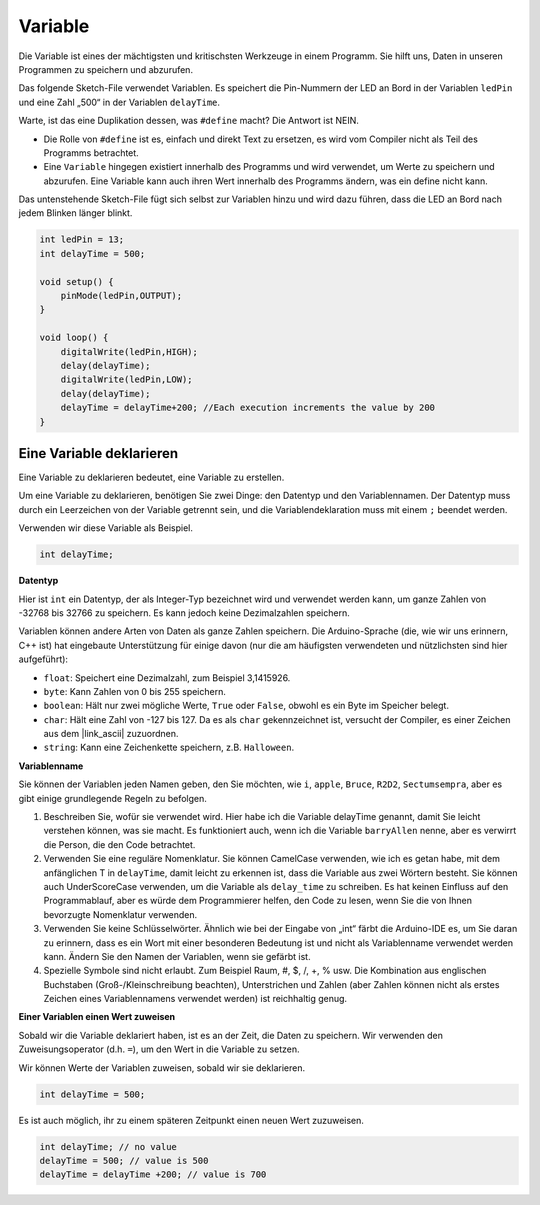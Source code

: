 Variable
========

Die Variable ist eines der mächtigsten und kritischsten Werkzeuge in einem Programm. Sie hilft uns, Daten in unseren Programmen zu speichern und abzurufen.

Das folgende Sketch-File verwendet Variablen. Es speichert die Pin-Nummern der LED an Bord in der Variablen ``ledPin`` und eine Zahl „500“ in der Variablen ``delayTime``.

.. code-block:: C
    :emphasize-lines: 1,2

    int ledPin = 13;
    int delayTime = 500;

    void setup() {
        pinMode(ledPin,OUTPUT); 
    }

    void loop() {
        digitalWrite(ledPin,HIGH); 
        delay(delayTime); 
        digitalWrite(ledPin,LOW); 
        delay(delayTime);
    }

Warte, ist das eine Duplikation dessen, was ``#define`` macht? Die Antwort ist NEIN.

* Die Rolle von ``#define`` ist es, einfach und direkt Text zu ersetzen, es wird vom Compiler nicht als Teil des Programms betrachtet. 
* Eine ``Variable`` hingegen existiert innerhalb des Programms und wird verwendet, um Werte zu speichern und abzurufen. Eine Variable kann auch ihren Wert innerhalb des Programms ändern, was ein define nicht kann.

Das untenstehende Sketch-File fügt sich selbst zur Variablen hinzu und wird dazu führen, dass die LED an Bord nach jedem Blinken länger blinkt.

.. code-block:: C

    int ledPin = 13;
    int delayTime = 500;

    void setup() {
        pinMode(ledPin,OUTPUT); 
    }

    void loop() {
        digitalWrite(ledPin,HIGH); 
        delay(delayTime); 
        digitalWrite(ledPin,LOW); 
        delay(delayTime);
        delayTime = delayTime+200; //Each execution increments the value by 200
    }

Eine Variable deklarieren
-----------------------------

Eine Variable zu deklarieren bedeutet, eine Variable zu erstellen. 

Um eine Variable zu deklarieren, benötigen Sie zwei Dinge: den Datentyp und den Variablennamen. Der Datentyp muss durch ein Leerzeichen von der Variable getrennt sein, und die Variablendeklaration muss mit einem ``;`` beendet werden.

Verwenden wir diese Variable als Beispiel.

.. code-block:: C

    int delayTime;

**Datentyp**

Hier ist ``int`` ein Datentyp, der als Integer-Typ bezeichnet wird und verwendet werden kann, um ganze Zahlen von -32768 bis 32766 zu speichern. Es kann jedoch keine Dezimalzahlen speichern.

Variablen können andere Arten von Daten als ganze Zahlen speichern. Die Arduino-Sprache (die, wie wir uns erinnern, C++ ist) hat eingebaute Unterstützung für einige davon (nur die am häufigsten verwendeten und nützlichsten sind hier aufgeführt):

* ``float``: Speichert eine Dezimalzahl, zum Beispiel 3,1415926.
* ``byte``: Kann Zahlen von 0 bis 255 speichern.
* ``boolean``: Hält nur zwei mögliche Werte, ``True`` oder ``False``, obwohl es ein Byte im Speicher belegt.
* ``char``: Hält eine Zahl von -127 bis 127. Da es als ``char`` gekennzeichnet ist, versucht der Compiler, es einer Zeichen aus dem |link_ascii| zuzuordnen.
* ``string``: Kann eine Zeichenkette speichern, z.B. ``Halloween``.


**Variablenname**


Sie können der Variablen jeden Namen geben, den Sie möchten, wie ``i``, ``apple``, ``Bruce``, ``R2D2``, ``Sectumsempra``, aber es gibt einige grundlegende Regeln zu befolgen.

1. Beschreiben Sie, wofür sie verwendet wird. Hier habe ich die Variable delayTime genannt, damit Sie leicht verstehen können, was sie macht. Es funktioniert auch, wenn ich die Variable ``barryAllen`` nenne, aber es verwirrt die Person, die den Code betrachtet.

2. Verwenden Sie eine reguläre Nomenklatur. Sie können CamelCase verwenden, wie ich es getan habe, mit dem anfänglichen T in ``delayTime``, damit leicht zu erkennen ist, dass die Variable aus zwei Wörtern besteht. Sie können auch UnderScoreCase verwenden, um die Variable als ``delay_time`` zu schreiben. Es hat keinen Einfluss auf den Programmablauf, aber es würde dem Programmierer helfen, den Code zu lesen, wenn Sie die von Ihnen bevorzugte Nomenklatur verwenden.

3. Verwenden Sie keine Schlüsselwörter. Ähnlich wie bei der Eingabe von „int“ färbt die Arduino-IDE es, um Sie daran zu erinnern, dass es ein Wort mit einer besonderen Bedeutung ist und nicht als Variablenname verwendet werden kann. Ändern Sie den Namen der Variablen, wenn sie gefärbt ist.

4. Spezielle Symbole sind nicht erlaubt. Zum Beispiel Raum, #, $, /, +, % usw. Die Kombination aus englischen Buchstaben (Groß-/Kleinschreibung beachten), Unterstrichen und Zahlen (aber Zahlen können nicht als erstes Zeichen eines Variablennamens verwendet werden) ist reichhaltig genug.


**Einer Variablen einen Wert zuweisen**

Sobald wir die Variable deklariert haben, ist es an der Zeit, die Daten zu speichern. Wir verwenden den Zuweisungsoperator (d.h. ``=``), um den Wert in die Variable zu setzen.

Wir können Werte der Variablen zuweisen, sobald wir sie deklarieren.


.. code-block:: C

    int delayTime = 500;

Es ist auch möglich, ihr zu einem späteren Zeitpunkt einen neuen Wert zuzuweisen.

.. code-block:: C

    int delayTime; // no value
    delayTime = 500; // value is 500
    delayTime = delayTime +200; // value is 700